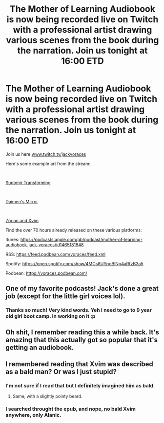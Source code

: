 #+TITLE: The Mother of Learning Audiobook is now being recorded live on Twitch with a professional artist drawing various scenes from the book during the narration. Join us tonight at 16:00 ETD

* The Mother of Learning Audiobook is now being recorded live on Twitch with a professional artist drawing various scenes from the book during the narration. Join us tonight at 16:00 ETD
:PROPERTIES:
:Author: JackVoraces
:Score: 107
:DateUnix: 1601303058.0
:DateShort: 2020-Sep-28
:END:
Join us here [[http://www.twitch.tv/jackvoraces][www.twitch.tv/jackvoraces]]

Here's some example art from the stream:

​

[[https://preview.redd.it/owvip8mfewp51.png?width=1697&format=png&auto=webp&s=e32fdfa10a140a715d294f5e0d73c939a02e4157][Sudomir Transforming]]

​

[[https://preview.redd.it/zu0fbfihewp51.png?width=1697&format=png&auto=webp&s=3e97bb92a5b300b40cdbb303446dd0286b02a16e][Daimen's Mirror]]

​

[[https://preview.redd.it/jxvcuk0jewp51.png?width=957&format=png&auto=webp&s=39d55f58e451929bd4f9422131355375da2ec474][Zorian and Xvim]]

Find the over 70 hours already released on these various platforms:

Itunes: [[https://podcasts.apple.com/gb/podcast/mother-of-learning-audiobook-jack-voraces/id1465181848]]

RSS: [[https://feed.podbean.com/voraces/feed.xml?fbclid=IwAR1M2xjDcjrFQpg6vbOMAIMMA4jEvVyoYmACXDgmPhhiuFV1NQZU7OsFcxU][https://feed.podbean.com/voraces/feed.xml]]

Spotify: [[https://open.spotify.com/show/4MCs8UYpoBlNp4aRfzB3a5?fbclid=IwAR1FAzxU16yIG9jRJNq2LzMNp5uizQPxofHyzG0ezA9lfgoOSbtMo7h0XSg][https://open.spotify.com/show/4MCs8UYpoBlNp4aRfzB3a5]]

Podbean: [[https://voraces.podbean.com/?fbclid=IwAR2q92F3WLds9muPmYeyQN4DuAAv1F79O4tODptMwnt0UyoaKoGO78uKc3E][https://voraces.podbean.com/]]


** One of my favorite podcasts! Jack's done a great job (except for the little girl voices lol).
:PROPERTIES:
:Author: Dent7777
:Score: 9
:DateUnix: 1601327538.0
:DateShort: 2020-Sep-29
:END:

*** Thanks so much! Very kind words. Yeh I need to go to 9 year old girl boot camp. In working on it :p
:PROPERTIES:
:Author: JackVoraces
:Score: 7
:DateUnix: 1601331996.0
:DateShort: 2020-Sep-29
:END:


** Oh shit, I remember reading this a while back. It's amazing that this actually got so popular that it's getting an audiobook.
:PROPERTIES:
:Score: 5
:DateUnix: 1601323441.0
:DateShort: 2020-Sep-28
:END:


** I remembered reading that Xvim was described as a bald man? Or was I just stupid?
:PROPERTIES:
:Author: seruzz2003
:Score: 4
:DateUnix: 1601381325.0
:DateShort: 2020-Sep-29
:END:

*** I'm not sure if I read that but I definitely imagined him as bald.
:PROPERTIES:
:Author: teakwood54
:Score: 4
:DateUnix: 1601478991.0
:DateShort: 2020-Sep-30
:END:

**** Same, with a slightly pointy beard.
:PROPERTIES:
:Author: Baine53
:Score: 1
:DateUnix: 1603863300.0
:DateShort: 2020-Oct-28
:END:


*** I searched throught the epub, and nope, no bald Xvim anywhere, only Alanic.
:PROPERTIES:
:Author: MagmaDrago
:Score: 2
:DateUnix: 1601571886.0
:DateShort: 2020-Oct-01
:END:
